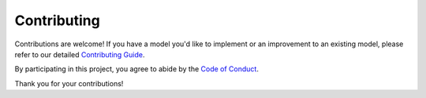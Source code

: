 Contributing
============

Contributions are welcome! If you have a model you'd like to implement or an
improvement to an existing model, please refer to our detailed
`Contributing Guide <markdown/CONTRIBUTING.md>`_.

By participating in this project, you agree to abide by the
`Code of Conduct <markdown/CODE_OF_CONDUCT.md>`_.

Thank you for your contributions!
